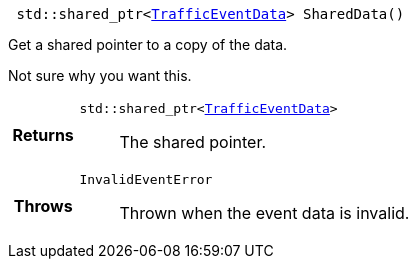 

= [[cpp-classasciidoxy_1_1traffic_1_1_traffic_event_1add924f17b33ae36301cf42f1233951cf,SharedData]]


[source,cpp,subs="-specialchars,macros+"]
----
 std::shared_ptr&lt;xref:cpp-structasciidoxy_1_1traffic_1_1_traffic_event_1_1_traffic_event_data[TrafficEventData]&gt; SharedData()
----

Get a shared pointer to a copy of the data.

Not sure why you want this.

[cols='h,5a']
|===
| Returns
|
`std::shared_ptr&lt;xref:cpp-structasciidoxy_1_1traffic_1_1_traffic_event_1_1_traffic_event_data[TrafficEventData]&gt;`::
The shared pointer.

| Throws
|
`InvalidEventError`::
Thrown when the event data is invalid.

|===

